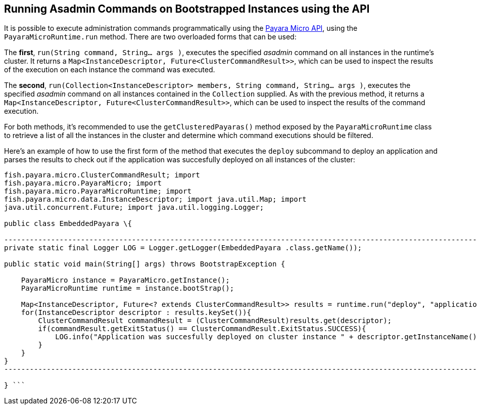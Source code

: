 [[running-asadmin-commands-on-bootstrapped-instances-using-the-api]]
Running Asadmin Commands on Bootstrapped Instances using the API
----------------------------------------------------------------

It is possible to execute administration commands programmatically using
the link:/documentation/payara-micro/appendices/micro-api.md[Payara
Micro API], using the `PayaraMicroRuntime.run` method. There are two
overloaded forms that can be used:

The *first*, `run(String command, String... args )`, executes the
specified _asadmin_ command on all instances in the runtime's cluster.
It returns a `Map<InstanceDescriptor, Future<ClusterCommandResult>>`,
which can be used to inspect the results of the execution on each
instance the command was executed.

The *second*,
`run(Collection<InstanceDescriptor> members, String command, String... args )`,
executes the specified _asadmin_ command on all instances contained in
the `Collection` supplied. As with the previous method, it returns a
`Map<InstanceDescriptor, Future<ClusterCommandResult>>`, which can be
used to inspect the results of the command execution.

For both methods, it's recommended to use the `getClusteredPayaras()`
method exposed by the `PayaraMicroRuntime` class to retrieve a list of
all the instances in the cluster and determine which command executions
should be filtered.

Here's an example of how to use the first form of the method that
executes the `deploy` subcommand to deploy an application and parses the
results to check out if the application was succesfully deployed on all
instances of the cluster:

```Java import fish.payara.micro.BootstrapException; import
fish.payara.micro.ClusterCommandResult; import
fish.payara.micro.PayaraMicro; import
fish.payara.micro.PayaraMicroRuntime; import
fish.payara.micro.data.InstanceDescriptor; import java.util.Map; import
java.util.concurrent.Future; import java.util.logging.Logger;

public class EmbeddedPayara \{

-----------------------------------------------------------------------------------------------------------------------
private static final Logger LOG = Logger.getLogger(EmbeddedPayara .class.getName());

public static void main(String[] args) throws BootstrapException {

    PayaraMicro instance = PayaraMicro.getInstance();
    PayaraMicroRuntime runtime = instance.bootStrap();
    
    Map<InstanceDescriptor, Future<? extends ClusterCommandResult>> results = runtime.run("deploy", "application.war");
    for(InstanceDescriptor descriptor : results.keySet()){
        ClusterCommandResult commandResult = (ClusterCommandResult)results.get(descriptor);
        if(commandResult.getExitStatus() == ClusterCommandResult.ExitStatus.SUCCESS){
            LOG.info("Application was succesfully deployed on cluster instance " + descriptor.getInstanceName());
        }
    }
}
-----------------------------------------------------------------------------------------------------------------------

} ```
